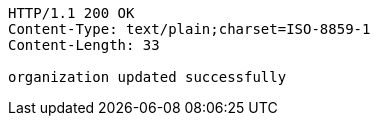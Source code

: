 [source,http,options="nowrap"]
----
HTTP/1.1 200 OK
Content-Type: text/plain;charset=ISO-8859-1
Content-Length: 33

organization updated successfully
----